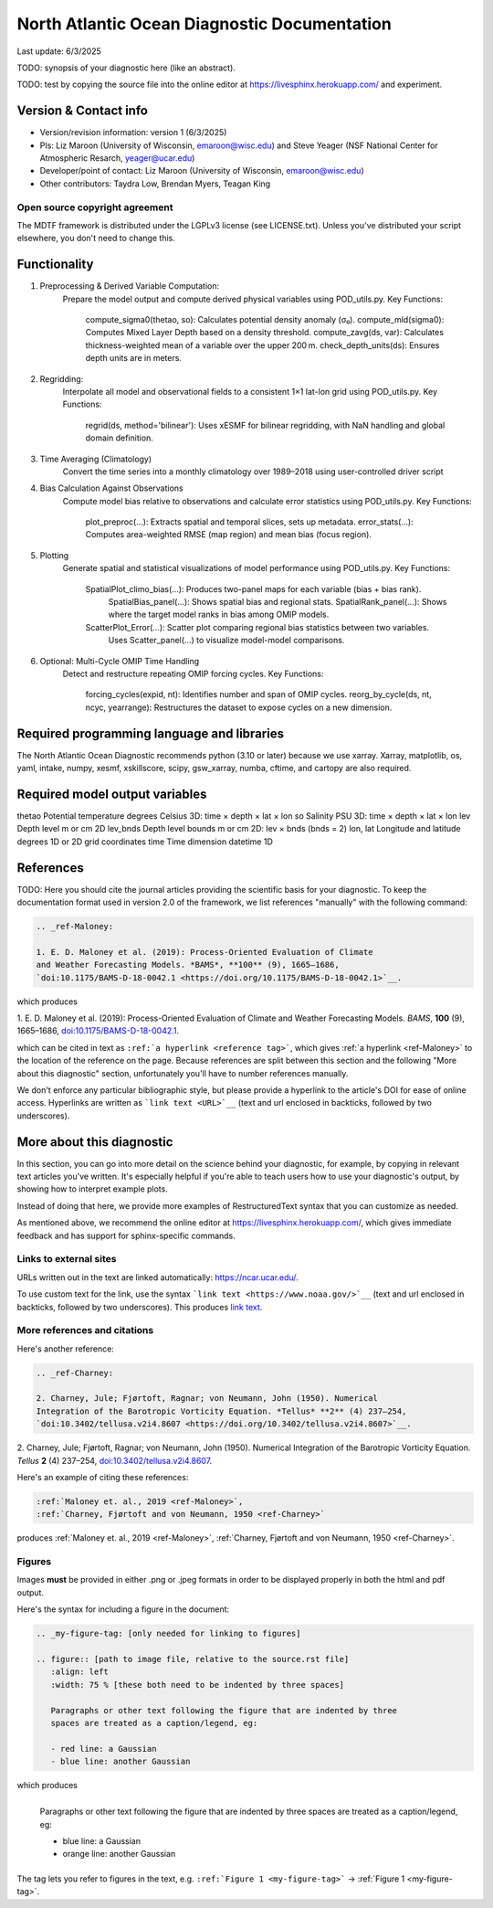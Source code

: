 North Atlantic Ocean Diagnostic Documentation
=============================================

Last update: 6/3/2025

TODO: synopsis of your diagnostic here (like an abstract). 

TODO: test by copying the source file into the online editor 
at `https://livesphinx.herokuapp.com/ <https://livesphinx.herokuapp.com/>`__ and 
experiment.

Version & Contact info
----------------------

- Version/revision information: version 1 (6/3/2025)
- PIs: Liz Maroon (University of Wisconsin, emaroon@wisc.edu) and Steve Yeager (NSF National Center for Atmospheric Resarch, yeager@ucar.edu)
- Developer/point of contact: Liz Maroon (University of Wisconsin, emaroon@wisc.edu)
- Other contributors: Taydra Low, Brendan Myers, Teagan King

Open source copyright agreement
^^^^^^^^^^^^^^^^^^^^^^^^^^^^^^^

The MDTF framework is distributed under the LGPLv3 license (see LICENSE.txt). 
Unless you've distributed your script elsewhere, you don't need to change this.

Functionality
-------------

1. Preprocessing & Derived Variable Computation:
     Prepare the model output and compute derived physical variables using POD_utils.py.
     Key Functions:
       compute_sigma0(thetao, so): Calculates potential density anomaly (σ₀).
       compute_mld(sigma0): Computes Mixed Layer Depth based on a density threshold.
       compute_zavg(ds, var): Calculates thickness-weighted mean of a variable over the upper 200 m.
       check_depth_units(ds): Ensures depth units are in meters.

2. Regridding:
     Interpolate all model and observational fields to a consistent 1×1 lat-lon grid using POD_utils.py.
     Key Functions:
       regrid(ds, method='bilinear'): Uses xESMF for bilinear regridding, with NaN handling and global domain definition.

3. Time Averaging (Climatology)
     Convert the time series into a monthly climatology over 1989–2018 using user-controlled driver script

4. Bias Calculation Against Observations
     Compute model bias relative to observations and calculate error statistics using POD_utils.py.
     Key Functions:
       plot_preproc(...): Extracts spatial and temporal slices, sets up metadata.
       error_stats(...): Computes area-weighted RMSE (map region) and mean bias (focus region).

5. Plotting
     Generate spatial and statistical visualizations of model performance using POD_utils.py.
     Key Functions:
       SpatialPlot_climo_bias(...): Produces two-panel maps for each variable (bias + bias rank).
         SpatialBias_panel(...): Shows spatial bias and regional stats.
         SpatialRank_panel(...): Shows where the target model ranks in bias among OMIP models.
       ScatterPlot_Error(...): Scatter plot comparing regional bias statistics between two variables.
         Uses Scatter_panel(...) to visualize model-model comparisons.

6. Optional: Multi-Cycle OMIP Time Handling
     Detect and restructure repeating OMIP forcing cycles.
     Key Functions:
       forcing_cycles(expid, nt): Identifies number and span of OMIP cycles.
       reorg_by_cycle(ds, nt, ncyc, yearrange): Restructures the dataset to expose cycles on a new dimension.

Required programming language and libraries
-------------------------------------------

The North Atlantic Ocean Diagnostic recommends python (3.10 or later) because we
use xarray. Xarray, matplotlib, os, yaml, intake, numpy, xesmf, xskillscore,
scipy, gsw_xarray, numba, cftime, and cartopy are also required.

Required model output variables
-------------------------------
thetao    Potential temperature   degrees Celsius  3D: time × depth × lat × lon
so        Salinity                PSU              3D: time × depth × lat × lon
lev       Depth level             m or cm          2D
lev_bnds  Depth level bounds      m or cm          2D: lev × bnds (bnds = 2)
lon, lat  Longitude and latitude  degrees          1D or 2D grid coordinates
time      Time dimension          datetime         1D

References
----------

TODO: Here you should cite the journal articles providing the scientific basis for 
your diagnostic. To keep the documentation format used in version 2.0 of
the framework, we list references "manually" with the following command:

.. Note this syntax, which sets the "anchor" for the hyperlink: two periods, one
   space, one underscore, the reference tag, and a colon, then a blank line.

.. code-block:: restructuredtext

   .. _ref-Maloney: 

   1. E. D. Maloney et al. (2019): Process-Oriented Evaluation of Climate 
   and Weather Forecasting Models. *BAMS*, **100** (9), 1665–1686, 
   `doi:10.1175/BAMS-D-18-0042.1 <https://doi.org/10.1175/BAMS-D-18-0042.1>`__.

which produces

.. _ref-Maloney: 
   
1. E. D. Maloney et al. (2019): Process-Oriented Evaluation of Climate and 
Weather Forecasting Models. *BAMS*, **100** (9), 1665–1686, 
`doi:10.1175/BAMS-D-18-0042.1 <https://doi.org/10.1175/BAMS-D-18-0042.1>`__.

which can be cited in text as ``:ref:`a hyperlink <reference tag>```, which 
gives :ref:`a hyperlink <ref-Maloney>` to the location of the reference on the 
page. Because references are split between this section and the following "More 
about this diagnostic" section, unfortunately you'll have to number references 
manually.

We don't enforce any particular bibliographic style, but please provide a 
hyperlink to the article's DOI for ease of online access. Hyperlinks are written
as ```link text <URL>`__`` (text and url enclosed in backticks, followed by two 
underscores).

More about this diagnostic
--------------------------

In this section, you can go into more detail on the science behind your 
diagnostic, for example, by copying in relevant text articles you've written. 
It's especially helpful if you're able to teach users how to use 
your diagnostic's output, by showing how to interpret example plots.

Instead of doing that here, we provide more examples of RestructuredText
syntax that you can customize as needed.

As mentioned above, we recommend the online editor at `https://livesphinx.herokuapp.com/ 
<https://livesphinx.herokuapp.com/>`__, which gives immediate feedback and has
support for sphinx-specific commands.


Links to external sites
^^^^^^^^^^^^^^^^^^^^^^^

URLs written out in the text are linked automatically: https://ncar.ucar.edu/. 

To use custom text for the link, use the syntax 
```link text <https://www.noaa.gov/>`__`` (text and url enclosed in backticks, 
followed by two underscores). This produces `link text <https://www.noaa.gov/>`__.

More references and citations
^^^^^^^^^^^^^^^^^^^^^^^^^^^^^

Here's another reference:

.. code-block:: restructuredtext

   .. _ref-Charney: 

   2. Charney, Jule; Fjørtoft, Ragnar; von Neumann, John (1950). Numerical 
   Integration of the Barotropic Vorticity Equation. *Tellus* **2** (4) 237–254, 
   `doi:10.3402/tellusa.v2i4.8607 <https://doi.org/10.3402/tellusa.v2i4.8607>`__.

.. _ref-Charney: 

2. Charney, Jule; Fjørtoft, Ragnar; von Neumann, John (1950). Numerical 
Integration of the Barotropic Vorticity Equation. *Tellus* **2** (4) 237–254, 
`doi:10.3402/tellusa.v2i4.8607 <https://doi.org/10.3402/tellusa.v2i4.8607>`__.

Here's an example of citing these references:

.. code-block:: restructuredtext

   :ref:`Maloney et. al., 2019 <ref-Maloney>`, 
   :ref:`Charney, Fjørtoft and von Neumann, 1950 <ref-Charney>`

produces :ref:`Maloney et. al., 2019 <ref-Maloney>`, 
:ref:`Charney, Fjørtoft and von Neumann, 1950 <ref-Charney>`.

Figures
^^^^^^^

Images **must** be provided in either .png or .jpeg formats in order to be 
displayed properly in both the html and pdf output.

Here's the syntax for including a figure in the document:

.. code-block:: restructuredtext

   .. _my-figure-tag: [only needed for linking to figures]

   .. figure:: [path to image file, relative to the source.rst file]
      :align: left
      :width: 75 % [these both need to be indented by three spaces]

      Paragraphs or other text following the figure that are indented by three
      spaces are treated as a caption/legend, eg:

      - red line: a Gaussian
      - blue line: another Gaussian

which produces

.. _my-figure-tag:

.. figure:: gaussians.jpg
   :align: left
   :width: 75 %

   Paragraphs or other text following the figure that are indented by three
   spaces are treated as a caption/legend, eg:

   - blue line: a Gaussian
   - orange line: another Gaussian

The tag lets you refer to figures in the text, e.g. 
``:ref:`Figure 1 <my-figure-tag>``` → :ref:`Figure 1 <my-figure-tag>`.
